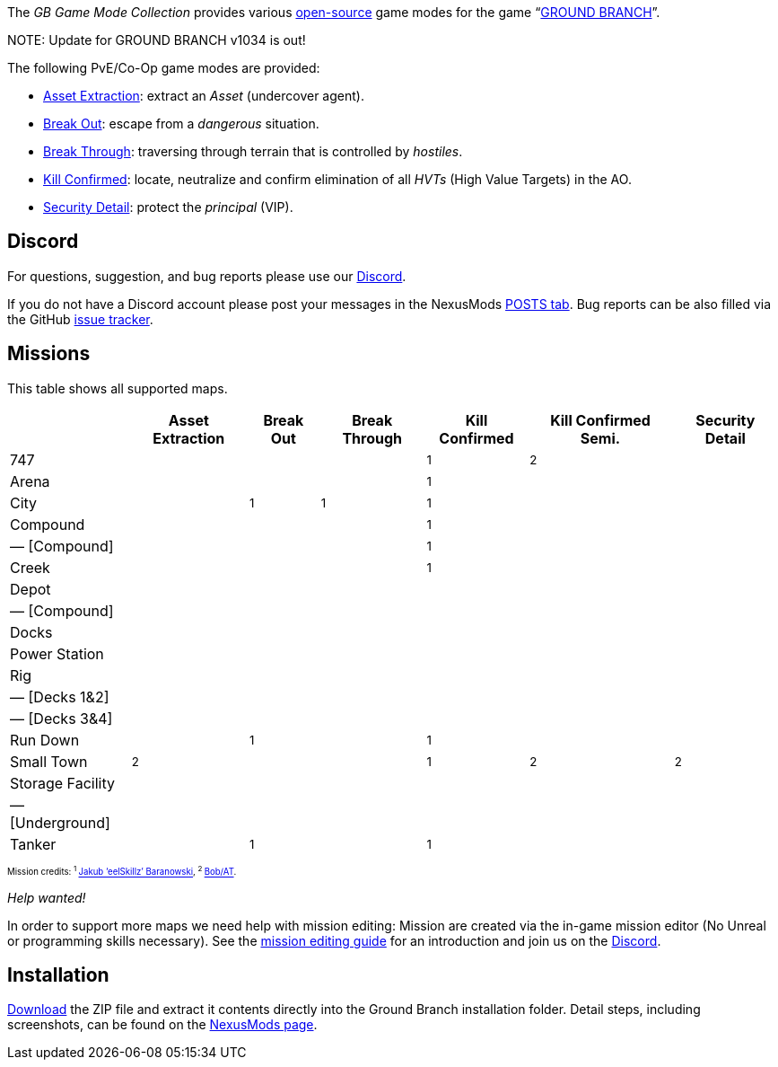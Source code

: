 :page-layout: home
:description: Game modes: Asset Extraction, Break Out, Break Through, Kill Confirmed, Security Detail

The _GB Game Mode Collection_ provides various link:/license[open-source] game modes for the game "`link:https://www.groundbranch.com/[GROUND BRANCH]`".

[.banner]
--
+NOTE+: Update for GROUND BRANCH v1034 is out!
--

The following PvE/Co-Op game modes are provided:

* link:./asset-extraction[Asset Extraction]: extract an _Asset_ (undercover agent).
* link:./break-out[Break Out]: escape from a _dangerous_ situation.
* link:./break-through[Break Through]: traversing through terrain that is controlled by _hostiles_.
* link:./kill-confirmed[Kill Confirmed]: locate, neutralize and confirm elimination of all _HVTs_ (High Value Targets) in the AO.
* link:./security-detail[Security Detail]: protect the _principal_ (VIP).

== Discord

For questions, suggestion, and bug reports please use our https://discord.com/invite/MaeMSrYDJa[Discord].

If you do not have a Discord account please post your messages in the NexusMods https://www.nexusmods.com/groundbranch/mods/31?tab=posts[POSTS tab]. Bug reports can be also filled via the GitHub https://github.com/gbgmc/ground-branch-game-modes/issues[issue tracker].

== Missions

This table shows all supported maps.

++++
<table class="mission">
<tr><th>                                  </th><th class=" ">Asset Extraction</th><th class=" ">Break Out   </th><th class=" ">Break Through</th><th class=" ">Kill Confirmed</th><th  class=" ">Kill Confirmed Semi.</th><th  class=" ">Security Detail</th></tr>
<tr><td class="map">747                   </td><td class=" ">                </td><td class=" ">            </td><td class=" ">             </td><td class="y">  <sup>1</sup></td><td  class="y">        <sup>2</sup></td><td  class=" ">               </td></tr>
<tr><td class="map">Arena                 </td><td class=" ">                </td><td class=" ">            </td><td class=" ">             </td><td class="y">  <sup>1</sup></td><td  class=" ">                    </td><td  class=" ">               </td></tr>
<tr><td class="map">City                  </td><td class=" ">                </td><td class="y"><sup>1</sup></td><td class="y"> <sup>1</sup></td><td class="y">  <sup>1</sup></td><td  class=" ">                    </td><td  class=" ">               </td></tr>
<tr><td class="map">Compound              </td><td class=" ">                </td><td class=" ">            </td><td class=" ">             </td><td class="y">  <sup>1</sup></td><td  class=" ">                    </td><td  class=" ">               </td></tr>
<tr><td class="var">— [Compound]          </td><td class=" ">                </td><td class=" ">            </td><td class=" ">             </td><td class="y">  <sup>1</sup></td><td  class=" ">                    </td><td  class=" ">               </td></tr>
<tr><td class="map">Creek                 </td><td class=" ">                </td><td class=" ">            </td><td class=" ">             </td><td class="y">  <sup>1</sup></td><td  class=" ">                    </td><td  class=" ">               </td></tr>
<tr><td class="map">Depot                 </td><td class=" ">                </td><td class=" ">            </td><td class=" ">             </td><td class=" ">              </td><td  class=" ">                    </td><td  class=" ">               </td></tr>
<tr><td class="var">— [Compound]          </td><td class=" ">                </td><td class=" ">            </td><td class=" ">             </td><td class=" ">              </td><td  class=" ">                    </td><td  class=" ">               </td></tr>
<tr><td class="map">Docks                 </td><td class=" ">                </td><td class=" ">            </td><td class=" ">             </td><td class=" ">              </td><td  class=" ">                    </td><td  class=" ">               </td></tr>
<tr><td class="map">Power Station         </td><td class=" ">                </td><td class=" ">            </td><td class=" ">             </td><td class=" ">              </td><td  class=" ">                    </td><td  class=" ">               </td></tr>
<tr><td class="map">Rig                   </td><td class=" ">                </td><td class=" ">            </td><td class=" ">             </td><td class=" ">              </td><td  class=" ">                    </td><td  class=" ">               </td></tr>
<tr><td class="var">— [Decks 1&amp;2]     </td><td class=" ">                </td><td class=" ">            </td><td class=" ">             </td><td class=" ">              </td><td  class=" ">                    </td><td  class=" ">               </td></tr>
<tr><td class="var">— [Decks 3&amp;4]     </td><td class=" ">                </td><td class=" ">            </td><td class=" ">             </td><td class=" ">              </td><td  class=" ">                    </td><td  class=" ">               </td></tr>
<tr><td class="map">Run Down              </td><td class=" ">                </td><td class="y"><sup>1</sup></td><td class=" ">             </td><td class="y">  <sup>1</sup></td><td  class=" ">                    </td><td  class=" ">               </td></tr>
<tr><td class="map">Small Town            </td><td class="y">    <sup>2</sup></td><td class=" ">            </td><td class=" ">             </td><td class="y">  <sup>1</sup></td><td  class="y">        <sup>2</sup></td><td  class="y">   <sup>2</sup></td></tr>
<tr><td class="map">Storage Facility      </td><td class=" ">                </td><td class=" ">            </td><td class=" ">             </td><td class=" ">              </td><td  class=" ">                    </td><td  class=" ">               </td></tr>
<tr><td class="var">— [Underground]       </td><td class=" ">                </td><td class=" ">            </td><td class=" ">             </td><td class=" ">              </td><td  class=" ">                    </td><td  class=" ">               </td></tr>
<tr><td class="map">Tanker                </td><td class=" ">                </td><td class="y"><sup>1</sup></td><td class=" ">             </td><td class="y">  <sup>1</sup></td><td  class=" ">                    </td><td  class=" ">               </td></tr>
</table>

<p style="font-size: 0.6875em;">
Mission credits: <sup>1 </sup><a href="https://github.com/JakBaranowski">Jakub ‘eelSkillz’ Baranowski</a>,
<sup>2 </sup><a href="https://github.com/Bob-AT">Bob/AT</a>.
</p>
++++

_Help wanted!_

In order to support more maps we need help with mission editing: Mission are created via the in-game mission editor (No Unreal or programming skills necessary).
See the link:./mission-editing[mission editing guide] for an introduction and join us on the https://discord.com/invite/MaeMSrYDJa[Discord].

== Installation

https://www.nexusmods.com/groundbranch/mods/31[Download] the ZIP file and extract it contents directly into the Ground Branch installation folder.
Detail steps, including screenshots, can be found on the https://www.nexusmods.com/groundbranch/mods/31[NexusMods page].
